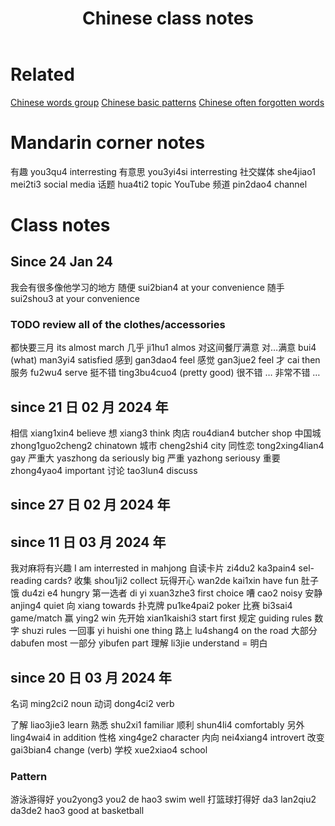:PROPERTIES:
:ID:       0f85085c-38b5-474b-984b-b3f6c94e6404
:END:
#+title: Chinese class notes

* Related
[[id:a36e062b-16a6-4b54-9a05-4f97fff5d744][Chinese words group]]
[[id:d2b75711-ccdf-46f8-b645-f82a43bf2a36][Chinese basic patterns]]
[[id:57f6f7f9-dd12-4d99-b2dc-aeeb43908340][Chinese often forgotten words]]

* Mandarin corner notes

有趣 you3qu4 interresting
有意思 you3yi4si interresting
社交媒体 she4jiao1 mei2ti3 social media
话题 hua4ti2 topic
YouTube 频道 pin2dao4 channel 
* Class notes
** Since 24 Jan 24

我会有很多像他学习的地方 
随便 sui2bian4 at your convenience
随手 sui2shou3 at your convenience
*** TODO review all of the clothes/accessories 
都快要三月 its almost march
几乎 ji1hu1 almos
对这间餐厅满意 
对...满意 bui4 (what) man3yi4 satisfied
感到 gan3dao4 feel
感觉 gan3jue2 feel
才 cai then
服务 fu2wu4 serve
挺不错 ting3bu4cuo4 (pretty good)
很不错 ...
非常不错 ...

** since 21 日 02 月 2024 年
相信 xiang1xin4 believe
想 xiang3 think 
肉店 rou4dian4 butcher shop
中国城 zhong1guo2cheng2 chinatown
城市 cheng2shi4 city
同性恋 tong2xing4lian4 gay
严重大 yaszhong da seriously big
严重 yazhong seriousy
重要 zhong4yao4 important
讨论 tao3lun4 discuss

** since 27 日 02 月 2024 年
** since 11 日 03 月 2024 年
我对麻将有兴趣  I am interrested in mahjong
自读卡片 zi4du2 ka3pain4 sel-reading cards?
收集 shou1ji2 collect
玩得开心 wan2de kai1xin have fun
肚子饿 du4zi e4 hungry 
第一选者 di yi xuan3zhe3 first choice
嘈 cao2 noisy
安静 anjing4 quiet
向 xiang towards
扑克牌 pu1ke4pai2 poker
比赛 bi3sai4 game/match
赢 ying2 win
先开始 xian1kaishi3 start first
规定 guiding rules
数字 shuzi rules
一回事 yi huishi one thing
路上 lu4shang4 on the road
大部分 dabufen most
一部分 yibufen part
理解 li3jie understand = 明白

** since 20 日 03 月 2024 年
名词 ming2ci2 noun
动词 dong4ci2 verb

了解 liao3jie3 learn
熟悉 shu2xi1 familiar
顺利 shun4li4 comfortably
另外 ling4wai4 in addition
性格 xing4ge2 character
内向 nei4xiang4 introvert
改变 gai3bian4 change (verb)
学校 xue2xiao4 school
*** Pattern
游泳游得好 you2yong3 you2 de hao3 swim well
打篮球打得好 da3 lan2qiu2 da3de2 hao3 good at basketball
